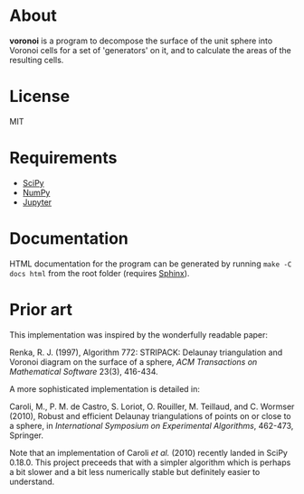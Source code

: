 * About
*voronoi* is a program to decompose the surface of the unit sphere
into Voronoi cells for a set of 'generators' on it, and to calculate
the areas of the resulting cells.

* License
MIT

* Requirements
- [[https://www.scipy.org/][SciPy]]
- [[http://www.numpy.org/][NumPy]]
- [[http://jupyter.org/][Jupyter]]

* Documentation
HTML documentation for the program can be generated by running
~make -C docs html~ from the root folder (requires [[http://www.sphinx-doc.org/en/stable/][Sphinx]]).

* Prior art
This implementation was inspired by the wonderfully readable paper:

Renka, R. J. (1997), Algorithm 772: STRIPACK: Delaunay triangulation
and Voronoi diagram on the surface of a sphere,
/ACM Transactions on Mathematical Software/ 23(3), 416-434.

A more sophisticated implementation is detailed in:

Caroli, M., P. M. de Castro, S. Loriot, O. Rouiller, M. Teillaud, and C. Wormser (2010),
Robust and efficient Delaunay triangulations of points on or close to a sphere,
in /International Symposium on Experimental Algorithms/, 462-473, Springer.

Note that an implementation of Caroli /et al./ (2010) recently landed in SciPy 0.18.0.
This project preceeds that with a simpler algorithm which is perhaps a bit slower and
a bit less numerically stable but definitely easier to understand.
